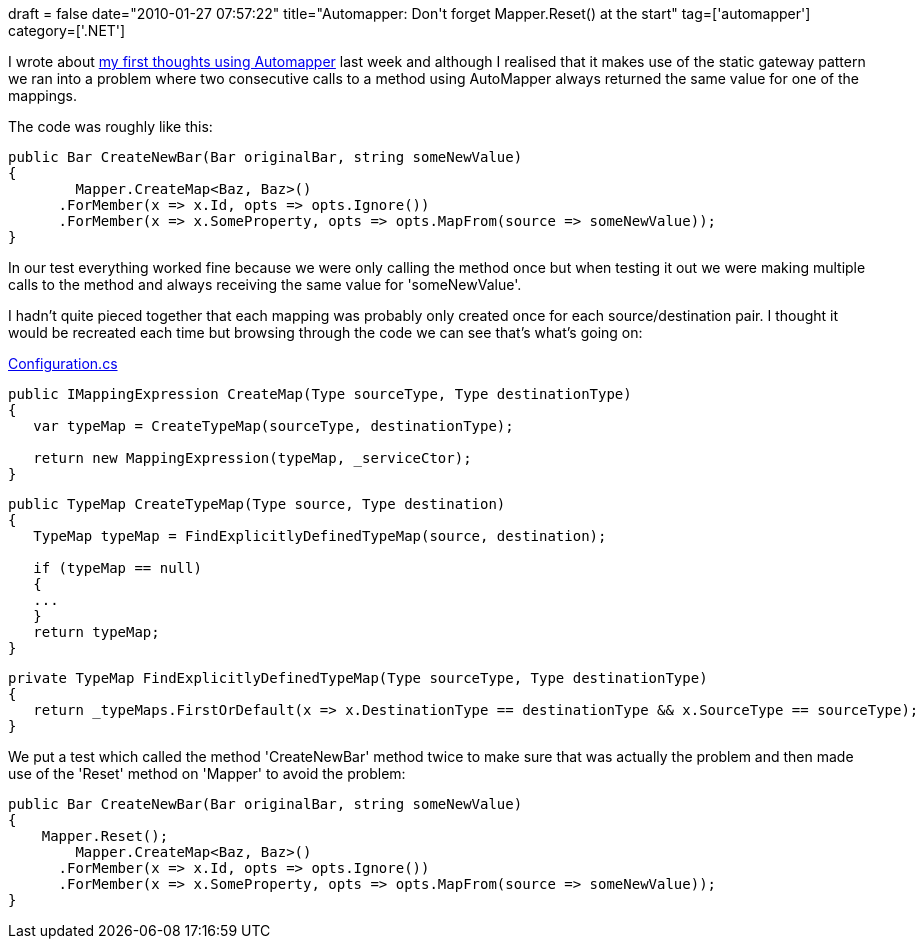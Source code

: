 +++
draft = false
date="2010-01-27 07:57:22"
title="Automapper: Don't forget Mapper.Reset() at the start"
tag=['automapper']
category=['.NET']
+++

I wrote about http://www.markhneedham.com/blog/2010/01/22/automapper-first-thoughts/[my first thoughts using Automapper] last week and although I realised that it makes use of the static gateway pattern we ran into a problem where two consecutive calls to a method using AutoMapper always returned the same value for one of the mappings.

The code was roughly like this:

[source,csharp]
----

public Bar CreateNewBar(Bar originalBar, string someNewValue)
{
	Mapper.CreateMap<Baz, Baz>()
      .ForMember(x => x.Id, opts => opts.Ignore())
      .ForMember(x => x.SomeProperty, opts => opts.MapFrom(source => someNewValue));
}
----

In our test everything worked fine because we were only calling the method once but when testing it out we were making multiple calls to the method and always receiving the same value for 'someNewValue'.

I hadn't quite pieced together that each mapping was probably only created once for each source/destination pair. I thought it would be recreated each time but browsing through the code we can see that's what's going on:

http://code.google.com/p/automapperhome/source/browse/trunk/src/AutoMapper/Configuration.cs[Configuration.cs]

[source,csharp]
----

public IMappingExpression CreateMap(Type sourceType, Type destinationType)
{
   var typeMap = CreateTypeMap(sourceType, destinationType);

   return new MappingExpression(typeMap, _serviceCtor);
}
----

[source,csharp]
----

public TypeMap CreateTypeMap(Type source, Type destination)
{
   TypeMap typeMap = FindExplicitlyDefinedTypeMap(source, destination);
				
   if (typeMap == null)
   {
   ...
   }
   return typeMap;
}
----

[source,csharp]
----

private TypeMap FindExplicitlyDefinedTypeMap(Type sourceType, Type destinationType)
{
   return _typeMaps.FirstOrDefault(x => x.DestinationType == destinationType && x.SourceType == sourceType);
}
----

We put a test which called the method 'CreateNewBar' method twice to make sure that was actually the problem and then made use of the 'Reset' method on 'Mapper' to avoid the problem:

[source,csharp]
----

public Bar CreateNewBar(Bar originalBar, string someNewValue)
{
    Mapper.Reset();
	Mapper.CreateMap<Baz, Baz>()
      .ForMember(x => x.Id, opts => opts.Ignore())
      .ForMember(x => x.SomeProperty, opts => opts.MapFrom(source => someNewValue));
}
----
